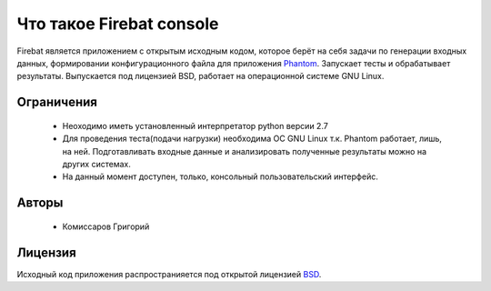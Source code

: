 =========================
Что такое Firebat console
=========================
Firebat является приложением с открытым исходным кодом, которое берёт на себя задачи по генeрации входных данных, формировании конфигурационного файла для приложения `Phantom <http://phantom-doc-ru.readthedocs.org/>`_. Запускает тесты и обрабатывает результаты. Выпускается под лицензией BSD, работает на операционной системе GNU Linux.

**Ограничения**
===============

 * Неоходимо иметь установленный интерпретатор python версии 2.7
 * Для проведения теста(подачи нагрузки) необходима ОС GNU Linux т.к. Phantom работает, лишь, на ней. Подготавливать входные данные и анализировать полученные результаты можно на других системах.
 * На данный момент доступен, только, консольный пользовательский интерфейс.

**Авторы**
==========
 * Комиссаров Григорий

**Лицензия**
============

Исходный код приложения распространияется под открытой лицензией `BSD <http://www.opensource.org/licenses/bsd-license.php>`_.
